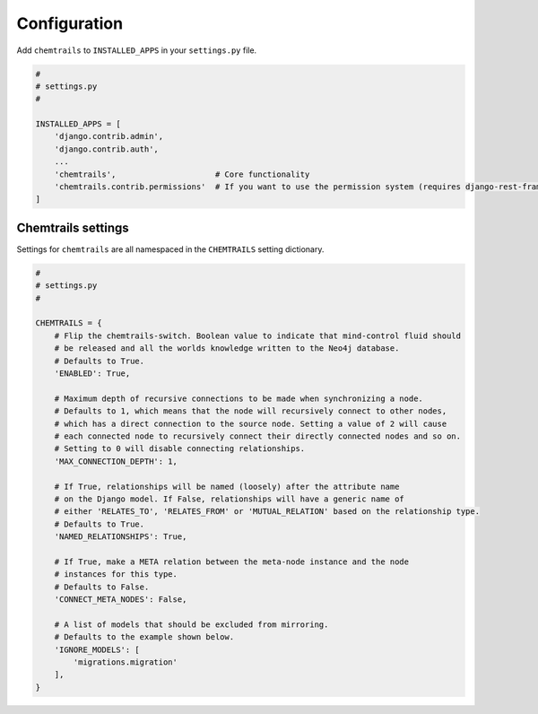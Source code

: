 .. _configuration-label:

=============
Configuration
=============

Add ``chemtrails`` to ``INSTALLED_APPS`` in your ``settings.py`` file.

.. code-block:: python

    #
    # settings.py
    #

    INSTALLED_APPS = [
        'django.contrib.admin',
        'django.contrib.auth',
        ...
        'chemtrails',                     # Core functionality
        'chemtrails.contrib.permissions'  # If you want to use the permission system (requires django-rest-framework)
    ]

Chemtrails settings
===================

Settings for ``chemtrails`` are all namespaced in the ``CHEMTRAILS`` setting dictionary.

.. code-block:: python

    #
    # settings.py
    #

    CHEMTRAILS = {
        # Flip the chemtrails-switch. Boolean value to indicate that mind-control fluid should
        # be released and all the worlds knowledge written to the Neo4j database.
        # Defaults to True.
        'ENABLED': True,

        # Maximum depth of recursive connections to be made when synchronizing a node.
        # Defaults to 1, which means that the node will recursively connect to other nodes,
        # which has a direct connection to the source node. Setting a value of 2 will cause
        # each connected node to recursively connect their directly connected nodes and so on.
        # Setting to 0 will disable connecting relationships.
        'MAX_CONNECTION_DEPTH': 1,

        # If True, relationships will be named (loosely) after the attribute name
        # on the Django model. If False, relationships will have a generic name of
        # either 'RELATES_TO', 'RELATES_FROM' or 'MUTUAL_RELATION' based on the relationship type.
        # Defaults to True.
        'NAMED_RELATIONSHIPS': True,

        # If True, make a META relation between the meta-node instance and the node
        # instances for this type.
        # Defaults to False.
        'CONNECT_META_NODES': False,

        # A list of models that should be excluded from mirroring.
        # Defaults to the example shown below.
        'IGNORE_MODELS': [
            'migrations.migration'
        ],
    }
